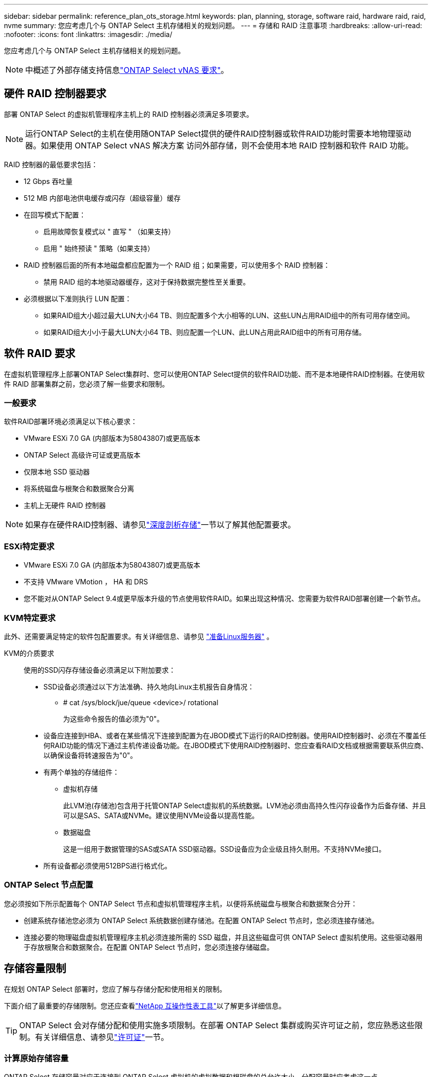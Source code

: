 ---
sidebar: sidebar 
permalink: reference_plan_ots_storage.html 
keywords: plan, planning, storage, software raid, hardware raid, raid, nvme 
summary: 您应考虑几个与 ONTAP Select 主机存储相关的规划问题。 
---
= 存储和 RAID 注意事项
:hardbreaks:
:allow-uri-read: 
:nofooter: 
:icons: font
:linkattrs: 
:imagesdir: ./media/


[role="lead"]
您应考虑几个与 ONTAP Select 主机存储相关的规划问题。


NOTE: 中概述了外部存储支持信息link:reference_plan_ots_vnas.html["ONTAP Select vNAS 要求"]。



== 硬件 RAID 控制器要求

部署 ONTAP Select 的虚拟机管理程序主机上的 RAID 控制器必须满足多项要求。


NOTE: 运行ONTAP Select的主机在使用随ONTAP Select提供的硬件RAID控制器或软件RAID功能时需要本地物理驱动器。如果使用 ONTAP Select vNAS 解决方案 访问外部存储，则不会使用本地 RAID 控制器和软件 RAID 功能。

RAID 控制器的最低要求包括：

* 12 Gbps 吞吐量
* 512 MB 内部电池供电缓存或闪存（超级容量）缓存
* 在回写模式下配置：
+
** 启用故障恢复模式以 " 直写 " （如果支持）
** 启用 " 始终预读 " 策略（如果支持）


* RAID 控制器后面的所有本地磁盘都应配置为一个 RAID 组；如果需要，可以使用多个 RAID 控制器：
+
** 禁用 RAID 组的本地驱动器缓存，这对于保持数据完整性至关重要。


* 必须根据以下准则执行 LUN 配置：
+
** 如果RAID组大小超过最大LUN大小64 TB、则应配置多个大小相等的LUN、这些LUN占用RAID组中的所有可用存储空间。
** 如果RAID组大小小于最大LUN大小64 TB、则应配置一个LUN、此LUN占用此RAID组中的所有可用存储。






== 软件 RAID 要求

在虚拟机管理程序上部署ONTAP Select集群时、您可以使用ONTAP Select提供的软件RAID功能、而不是本地硬件RAID控制器。在使用软件 RAID 部署集群之前，您必须了解一些要求和限制。



=== 一般要求

软件RAID部署环境必须满足以下核心要求：

* VMware ESXi 7.0 GA (内部版本为58043807)或更高版本
* ONTAP Select 高级许可证或更高版本
* 仅限本地 SSD 驱动器
* 将系统磁盘与根聚合和数据聚合分离
* 主机上无硬件 RAID 控制器



NOTE: 如果存在硬件RAID控制器、请参见link:concept_stor_concepts_chars.html["深度剖析存储"]一节以了解其他配置要求。



=== ESXi特定要求

* VMware ESXi 7.0 GA (内部版本为58043807)或更高版本
* 不支持 VMware VMotion ， HA 和 DRS
* 您不能对从ONTAP Select 9.4或更早版本升级的节点使用软件RAID。如果出现这种情况、您需要为软件RAID部署创建一个新节点。




=== KVM特定要求

此外、还需要满足特定的软件包配置要求。有关详细信息、请参见 link:https://docs.netapp.com/us-en/ontap-select/reference_chk_host_prep.html#kvm-hypervisor["准备Linux服务器"] 。

KVM的介质要求:: 使用的SSD闪存存储设备必须满足以下附加要求：
+
--
* SSD设备必须通过以下方法准确、持久地向Linux主机报告自身情况：
+
** # cat /sys/block/jue/queue <device>/ rotational
+
为这些命令报告的值必须为"0"。



* 设备应连接到HBA、或者在某些情况下连接到配置为在JBOD模式下运行的RAID控制器。使用RAID控制器时、必须在不覆盖任何RAID功能的情况下通过主机传递设备功能。在JBOD模式下使用RAID控制器时、您应查看RAID文档或根据需要联系供应商、以确保设备将转速报告为"0"。
* 有两个单独的存储组件：
+
** 虚拟机存储
+
此LVM池(存储池)包含用于托管ONTAP Select虚拟机的系统数据。LVM池必须由高持久性闪存设备作为后备存储、并且可以是SAS、SATA或NVMe。建议使用NVMe设备以提高性能。

** 数据磁盘
+
这是一组用于数据管理的SAS或SATA SSD驱动器。SSD设备应为企业级且持久耐用。不支持NVMe接口。



* 所有设备都必须使用512BPS进行格式化。


--




=== ONTAP Select 节点配置

您必须按如下所示配置每个 ONTAP Select 节点和虚拟机管理程序主机，以便将系统磁盘与根聚合和数据聚合分开：

* 创建系统存储池您必须为 ONTAP Select 系统数据创建存储池。在配置 ONTAP Select 节点时，您必须连接存储池。
* 连接必要的物理磁盘虚拟机管理程序主机必须连接所需的 SSD 磁盘，并且这些磁盘可供 ONTAP Select 虚拟机使用。这些驱动器用于存放根聚合和数据聚合。在配置 ONTAP Select 节点时，您必须连接存储磁盘。




== 存储容量限制

在规划 ONTAP Select 部署时，您应了解与存储分配和使用相关的限制。

下面介绍了最重要的存储限制。您还应查看link:https://mysupport.netapp.com/matrix/["NetApp 互操作性表工具"^]以了解更多详细信息。


TIP: ONTAP Select 会对存储分配和使用实施多项限制。在部署 ONTAP Select 集群或购买许可证之前，您应熟悉这些限制。有关详细信息、请参见link:https://docs.netapp.com/us-en/ontap-select/concept_lic_evaluation.html["许可证"]一节。



=== 计算原始存储容量

ONTAP Select 存储容量对应于连接到 ONTAP Select 虚拟机的虚拟数据和根磁盘的总允许大小。分配容量时应考虑这一点。



=== 单节点集群的最小存储容量

为单节点集群中的节点分配的最小存储池大小为：

* 评估：500 GB
* 生产：1.0 TB


生产部署的最小分配量包括1 TB的用户数据空间、加上各种ONTAP Select内部进程使用的266 GB空间、这被视为所需的开销。



=== 多节点集群的最小存储容量

为多节点集群中的每个节点分配的存储池的最小大小为：

* 评估：1.9 TB
* 生产：2.0 TB


生产部署的最小分配量包括2 TB的用户数据空间、加上各种ONTAP Select内部进程使用的266 GB空间、这被视为所需的开销。

[NOTE]
====
HA 对中的每个节点都必须具有相同的存储容量。

在估算HA对的存储量时、必须考虑所有聚合(根聚合和数据聚合)均已镜像。因此、聚合的每个丛会占用相等的存储量。

例如、创建2 TB聚合时、它会将2 TB分配给两个丛实例(2 TB用于plex0、2 TB用于plex1)、或者分配许可总存储量的4 TB。

====


=== 存储容量和多个存储池

使用本地直连存储， VMware vSAN 或外部存储阵列时，您可以将每个 ONTAP Select 节点配置为最多使用 400 TB 的存储。但是，使用直连存储或外部存储阵列时，单个存储池的最大大小为 64 TB 。因此，如果您计划在这些情况下使用 64 TB 以上的存储，则必须按如下所示分配多个存储池：

* 在集群创建过程中分配初始存储池
* 通过分配一个或多个额外存储池来增加节点存储



NOTE: 每个存储池会保留 2% 的未使用缓冲区，并且不需要容量许可证。除非指定了容量上限，否则 ONTAP Select 不会使用此存储。如果指定了容量上限，则会使用该存储容量，除非指定的容量位于 2% 缓冲区区域中。要防止在尝试分配存储池中的所有空间时偶尔发生错误，需要使用此缓冲区。



=== 存储容量和 VMware vSAN

使用 VMware vSAN 时，数据存储库可能会大于 64 TB 。但是，在创建 ONTAP Select 集群时，您最初只能分配最多 64 TB 的容量。创建集群后，您可以从现有 vSAN 数据存储库分配更多存储。ONTAP Select 可以使用的 vSAN 数据存储库容量取决于所设置的 VM 存储策略。



=== 最佳实践

对于虚拟机管理程序核心硬件，您应考虑以下建议：

* 一个ONTAP Select聚合中的所有驱动器类型都应相同。例如，不应在同一聚合中混用 HDD 和 SSD 驱动器。




== 根据平台许可证确定的其他磁盘驱动器要求

您选择的驱动器会受到平台许可证的限制。


NOTE: 使用本地 RAID 控制器和驱动器以及软件 RAID 时，需要满足磁盘驱动器要求。这些要求不适用于通过 ONTAP Select vNAS 解决方案 访问的外部存储。

.标准
* 8 到 60 个内部 HDD （ NL-SAS ， SATA ， 10K SAS ）


.高级版
* 8 到 60 个内部 HDD （ NL-SAS ， SATA ， 10K SAS ）
* 4 到 60 个内部 SSD


.高级版 xl
* 8 到 60 个内部 HDD （ NL-SAS ， SATA ， 10K SAS ）
* 4 到 60 个内部 SSD
* 4 到 14 个内部 NVMe



NOTE: 高级许可证（仅 SSD ）和高级 XL 许可证（ SSD 或 NVMe ）支持带有本地 DAS 驱动器的软件 RAID 。



== 采用软件 RAID 的 NVMe 驱动器

您可以将软件 RAID 配置为使用 NVMe SSD 驱动器。您的环境必须满足以下要求：

* ONTAP Select 9.7或更高版本以及受支持的Deploy管理实用程序
* 高级 XL 平台许可证或 90 天评估许可证
* VMware ESXi 6.7 或更高版本
* 符合规格 1.0 或更高版本的 NVMe 设备


在使用 NVMe 驱动器之前，您需要手动配置这些驱动器。有关详细信息、请参见 link:task_chk_nvme_configure.html["将主机配置为使用NVMe驱动器"] 。
